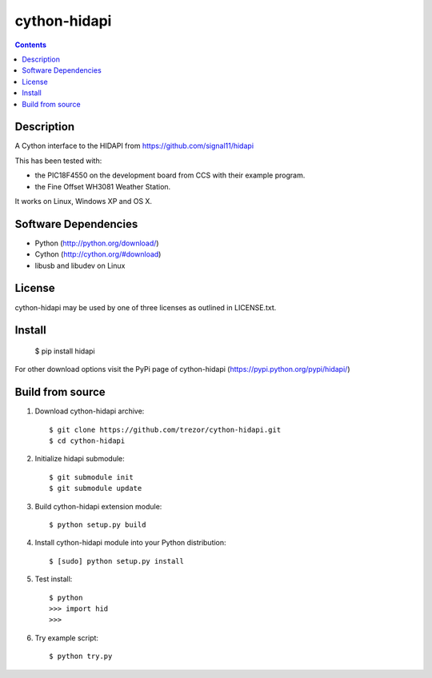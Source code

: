 cython-hidapi
=============

.. image:: https://travis-ci.org/trezor/cython-hidapi.svg?branch=master
    :target: https://travis-ci.org/trezor/cython-hidapi

.. contents::

Description
-----------

A Cython interface to the HIDAPI from https://github.com/signal11/hidapi

This has been tested with:

* the PIC18F4550 on the development board from CCS with their example program.
* the Fine Offset WH3081 Weather Station.

It works on Linux, Windows XP and OS X.


Software Dependencies
---------------------

* Python (http://python.org/download/)
* Cython (http://cython.org/#download)
* libusb and libudev on Linux

License
-------
cython-hidapi may be used by one of three licenses as outlined in LICENSE.txt.


Install
-------

    $ pip install hidapi

For other download options visit the PyPi page of cython-hidapi (https://pypi.python.org/pypi/hidapi/)

Build from source
-----------------

1. Download cython-hidapi archive::

    $ git clone https://github.com/trezor/cython-hidapi.git
    $ cd cython-hidapi

2. Initialize hidapi submodule::

    $ git submodule init
    $ git submodule update

3. Build cython-hidapi extension module::

    $ python setup.py build

4. Install cython-hidapi module into your Python distribution::

    $ [sudo] python setup.py install

5. Test install::

    $ python
    >>> import hid
    >>>

6. Try example script::

    $ python try.py
